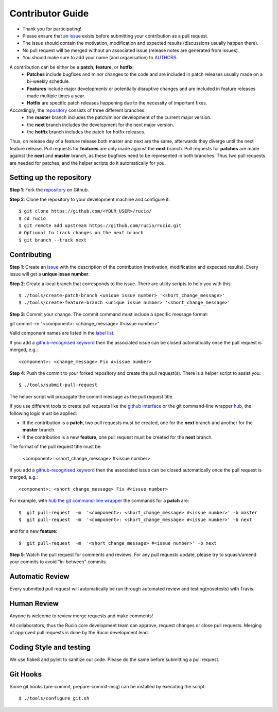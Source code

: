 =================
Contributor Guide
=================

* Thank you for participating!
*  Please ensure that an `issue <https://github.com/rucio/rucio/issues/new>`_ exists before submitting your contribution as a pull request.
* The issue should contain the motivation, modification and expected results (discussions usually happen there).
* No pull request will be merged without an associated issue (release notes are generated from issues).
* You should make sure to add your name (and organisation) to `AUTHORS <AUTHORS.rst>`_.

A contribution can be either be a **patch**, **feature**, or **hotfix**:
 * **Patches** include bugfixes and minor changes to the code and are included in patch releases usually made on a bi-weekly schedule.
 * **Features** include major developments or potentially disruptive changes and are included in feature releases made multiple times a year.
 * **Hotfix** are specific patch releases happening due to the necessity of important fixes.

Accordingly, the `repository <https://github.com/rucio/rucio/>`_  consists of three different branches:
 * the **master** branch includes the patch/minor development of the current major version.
 * the **next** branch includes the development for the next major version.
 * the **hotfix** branch includes the patch for hotfix releases.

Thus, on release day of a feature release both master and next are the same,
afterwards they diverge until the next feature release.
Pull requests for **features** are only made against the **next** branch.
Pull requests for **patches** are made against the **next** and **master** branch, as
these bugfixes need to be represented in both branches. Thus two
pull requests are needed for patches, and the helper scripts do it
automatically for you.

Setting up the repository
-------------------------

**Step 1**: Fork the `repository <https://github.com/rucio/rucio/>`_ on Github.

**Step 2**: Clone the repository to your development machine and configure it::

  $ git clone https://github.com/<YOUR_USER>/rucio/
  $ cd rucio
  $ git remote add upstream https://github.com/rucio/rucio.git
  # Optional to track changes on the next branch
  $ git branch --track next

Contributing
------------


**Step 1**: Create an `issue <https://github.com/rucio/rucio/issues/new>`_ with the description
of the contribution (motivation, modification and expected results).
Every issue will get a **unique issue number**.

**Step 2**: Create a local branch that corresponds to the issue. There are utility scripts to help you with this::

  $ ./tools/create-patch-branch <unique issue number> '<short_change_message>'
  $ ./tools/create-feature-branch <unique issue number> '<short_change_message>'

**Step 3**: Commit your change. The commit command must include a specific message format::

git commit -m "<component>: <change_message> #<issue number>"

Valid component names are listed in the `label list <https://github.com/rucio/rucio/labels>`_.

If you add a `github-recognised keyword <https://help.github.com/articles/closing-issues-using-keywords/>`_ then
the associated issue can be closed automatically once the pull request is merged, e.g.::

    <component>: <change_message> Fix #<issue number>

**Step 4**: Push the commit to your forked repository and create the pull request(s). There is a helper script to assist you::

  $ ./tools/submit-pull-request

The helper script will propagate the commit message as the pull request title.

If you use different tools to create pull requests like the `github interface <https://help.github.com/articles/creating-a-pull-request/>`_
or the git command-line wrapper `hub <https://hub.github.com>`_, the following logic must be applied:

* If the contribution is a **patch**, two pull requests must be created, one for the **next** branch and another for the **master** branch.
* If the contribution is a new **feature**, one pull request must be created for the **next** branch.

The format of the pull request title must be:

    <component>: <short_change_message> #<issue number>

If you add a `github-recognised keyword <https://help.github.com/articles/closing-issues-using-keywords/>`_ then
the associated issue can be closed automatically once the pull request is merged, e.g.::

<component>: <short_change_message> Fix #<issue number>

For example, with `hub the git command-line wrapper <https://hub.github.com>`_  the commands for a **patch** are::

  $  git pull-request  -m  '<component>: <short_change_message> #<issue number>' -b master
  $  git pull-request  -m  '<component>: <short_change_message> #<issue number>' -b next

and for a new **feature**::

  $  git pull-request  -m  '<short_change_message> #<issue number>' -b next

**Step 5**: Watch the pull request for comments and reviews. For any pull requests update,
please try to squash/amend your commits to avoid "in-between" commits.

Automatic Review
----------------

Every submitted pull request will automatically be run through automated review and
testing(nosetests) with Travis.

Human Review
------------

Anyone is welcome to review merge requests and make comments!

All collaborators, thus the Rucio core development team can approve, request
changes or close pull requests. Merging of approved pull requests is done by the Rucio
development lead.


Coding Style and testing
------------------------

We use flake8 and pylint to sanitize our code. Please do the same before
submitting a pull request.


Git Hooks
---------

Some git hooks (pre-commit, prepare-commit-msg) can be installed by executing the script::

    $ ./tools/configure_git.sh
